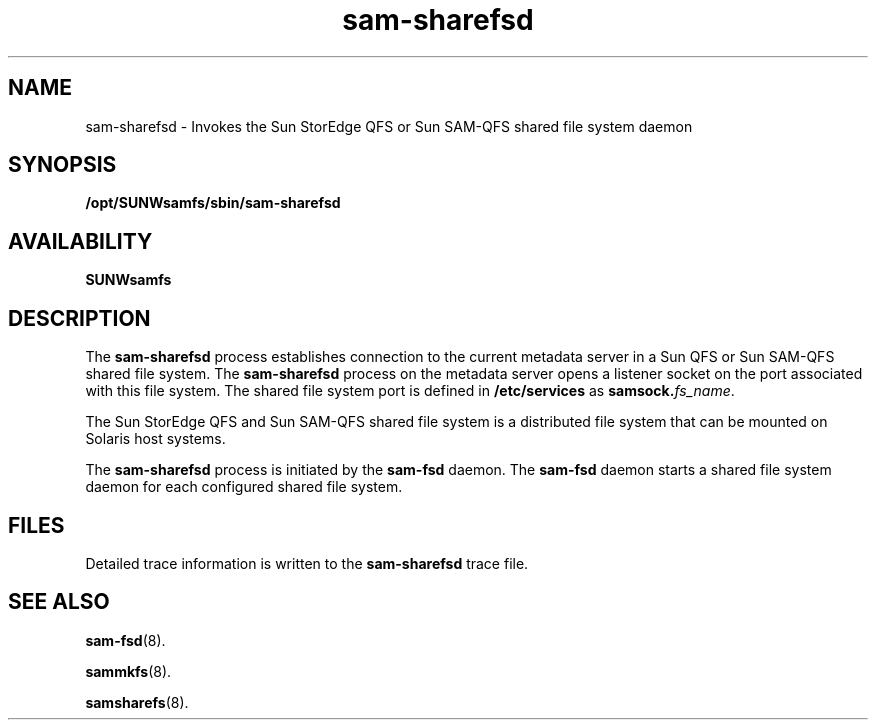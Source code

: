 .\" $Revision: 1.15 $
.ds ]W Sun Microsystems
.\" SAM-QFS_notice_begin
.\"
.\" CDDL HEADER START
.\"
.\" The contents of this file are subject to the terms of the
.\" Common Development and Distribution License (the "License").
.\" You may not use this file except in compliance with the License.
.\"
.\" You can obtain a copy of the license at pkg/OPENSOLARIS.LICENSE
.\" or http://www.opensolaris.org/os/licensing.
.\" See the License for the specific language governing permissions
.\" and limitations under the License.
.\"
.\" When distributing Covered Code, include this CDDL HEADER in each
.\" file and include the License file at pkg/OPENSOLARIS.LICENSE.
.\" If applicable, add the following below this CDDL HEADER, with the
.\" fields enclosed by brackets "[]" replaced with your own identifying
.\" information: Portions Copyright [yyyy] [name of copyright owner]
.\"
.\" CDDL HEADER END
.\"
.\" Copyright 2009 Sun Microsystems, Inc.  All rights reserved.
.\" Use is subject to license terms.
.\"
.\" SAM-QFS_notice_end
.nh
.na
.TH sam-sharefsd 8 "03 Jan 2002"
.SH NAME
sam-sharefsd \- Invokes the Sun StorEdge QFS or Sun \%SAM-QFS shared file system daemon
.SH SYNOPSIS
\fB/opt/SUNWsamfs/sbin/sam-sharefsd\fR
.SH AVAILABILITY
\fBSUNWsamfs\fR
.SH DESCRIPTION
The \fBsam-sharefsd\fR process
establishes connection to the current metadata server in a Sun 
QFS or Sun \%SAM-QFS shared file system. The \fBsam-sharefsd\fR process
on the metadata server opens a listener socket on the port
associated with this file system. The shared file system port
is defined in \fB/etc/services\fR as \fBsamsock.\fIfs_name\fR\fR.
.PP
The Sun StorEdge QFS and Sun \%SAM-QFS shared file system is a distributed file
system that can be mounted on Solaris host systems.
.PP
The \fBsam-sharefsd\fR process is initiated
by the \fBsam-fsd\fR daemon. The \fBsam-fsd\fR daemon starts a
shared file system daemon for each configured shared file system.
.SH FILES
Detailed trace information is written to the \fBsam-sharefsd\fR trace file.
.SH SEE ALSO
\fBsam-fsd\fR(8).
.PP
\fBsammkfs\fR(8).
.PP
\fBsamsharefs\fR(8).
